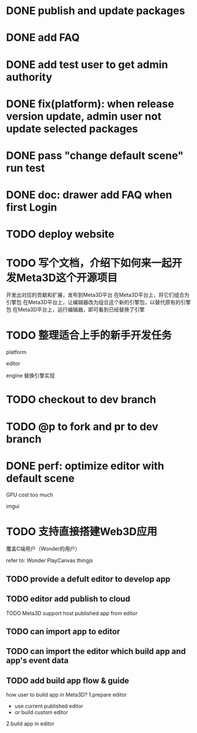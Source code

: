 * DONE publish and update packages

* DONE add FAQ



* DONE add test user to get admin authority


* DONE fix(platform): when release version update, admin user not update selected packages


* DONE pass "change default scene" run test


* DONE doc: drawer add FAQ when first Login

* TODO deploy website

# * TODO update production


* TODO 写个文档，介绍下如何来一起开发Meta3D这个开源项目

开发出对应的贡献和扩展，发布到Meta3D平台
在Meta3D平台上，将它们组合为引擎包
在Meta3D平台上，让编辑器改为组合这个新的引擎包，以替代原有的引擎包
在Meta3D平台上，运行编辑器，即可看到已经替换了引擎


* TODO 整理适合上手的新手开发任务

platform

editor

engine
    替换引擎实现



# * TODO update CONTRIBUTING



* TODO checkout to dev branch


* TODO @p to fork and pr to dev branch





* DONE perf: optimize editor with default scene

GPU cost too much

    # canvas size?
    imgui


* TODO 支持直接搭建Web3D应用

覆盖C端用户（Wonder的用户）

refer to:
Wonder
PlayCanvas
thingjs


** TODO provide a defult editor to develop app

** TODO editor add publish to cloud
TODO Meta3D support host published app from editor


** TODO can import app to editor
** TODO can import the editor which build app and app's event data


** TODO add build app flow & guide
how user to build app in Meta3D?
  1.prepare editor
     - use current published editor
     - or build custom editor
  2.build app in editor
